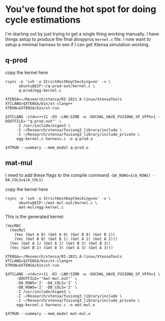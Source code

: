 * You've found the hot spot for doing cycle estimations

I'm starting out by just trying to get a single thing working manually. I have things
setup to produce the final diospyros =kernel.c= file. I now want to setup a minimal harness to see if I can get Xtensa simulation working.

** q-prod

copy the kernel here
#+begin_src shell :var IP=(ec2/get-ip "exp") :results output
rsync -e 'ssh -o StrictHostKeyChecking=no' -v \
      ubuntu@$IP:~/q-prod-out/kernel.c \
      q-prod/egg-kernel.c
#+end_src

#+RESULTS:
: kernel.c
: 
: sent 127 bytes  received 8,499 bytes  3,450.40 bytes/sec
: total size is 9,130  speedup is 1.06

#+begin_src async-shell :results silent :ansi t :dir q-prod
XTENSA=~/Research/xtensa/RI-2021.8-linux/XtensaTools
XTCLANG=$XTENSA/bin/xt-clang++
XTRUN=$XTENSA/bin/xt-run

$XTCLANG -std=c++11 -O3 -LNO:SIMD -w -DXCHAL_HAVE_FUSIONG_SP_VFPU=1 -DOUTFILE='"q-prod.out"' \
	 -I /usr/include/eigen3 \
	 -I ~/Research/xtensa/fusiong3_library/include \
	 -I ~/Research/xtensa/fusiong3_library/include_private \
	 egg-kernel.c harness.c -o q-prod.o

$XTRUN --summary --mem_model q-prod.o
#+end_src

** mat-mul

I need to add these flags to the compile command
=-DA_ROWS=$(A_ROWS) -DA_COLS=$(A_COLS)=

copy the kernel here
#+begin_src shell :var IP=(ec2/get-ip "exp") :results output
rsync -e 'ssh -o StrictHostKeyChecking=no' -v \
      ubuntu@$IP:~/mat-mul-out/kernel.c \
      mat-mul/egg-kernel.c
#+end_src

#+RESULTS:
: kernel.c
: 
: sent 67 bytes  received 766 bytes  333.20 bytes/sec
: total size is 2,084  speedup is 2.50

This is the generated kernel:
#+begin_example
(VecMAC
  (VecMul
    (Vec (Get A 0) (Get A 0) (Get B 0) (Get B 1))
    (Vec (Get B 0) (Get B 1) (Get A 2) (Get A 2)))
  (Vec (Get A 1) (Get A 1) (Get B 2) (Get B 3))
  (Vec (Get B 2) (Get B 3) (Get A 3) (Get A 3)))
#+end_example


#+begin_src async-shell :results silent :ansi t :dir mat-mul
XTENSA=~/Research/xtensa/RI-2021.8-linux/XtensaTools
XTCLANG=$XTENSA/bin/xt-clang++
XTRUN=$XTENSA/bin/xt-run

$XTCLANG -std=c++11 -O3 -LNO:SIMD -w -DXCHAL_HAVE_FUSIONG_SP_VFPU=1 \
	 -DOUTFILE='"mat-mul.out"' \
	 -DA_ROWS='2' -DA_COLS='2' \
	 -DB_ROWS='2' -DB_COLS='2' \
	 -I /usr/include/eigen3 \
	 -I ~/Research/xtensa/fusiong3_library/include \
	 -I ~/Research/xtensa/fusiong3_library/include_private \
	 egg-kernel.c harness.c -o mat-mul.o

$XTRUN --summary --mem_model mat-mul.o
#+end_src

